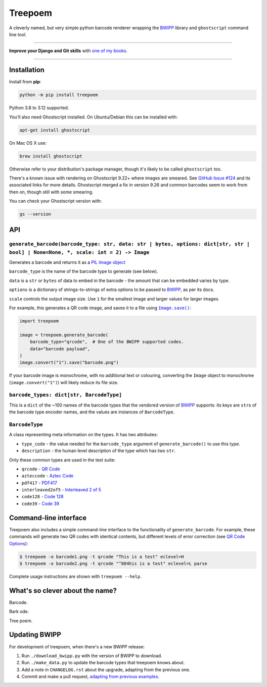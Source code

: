 ========
Treepoem
========

.. image:: https://img.shields.io/github/actions/workflow/status/adamchainz/treepoem/main.yml.svg?branch=main&style=for-the-badge
   :target: https://github.com/adamchainz/treepoem/actions?workflow=CI

.. image:: https://img.shields.io/pypi/v/treepoem.svg?style=for-the-badge
   :target: https://pypi.org/project/treepoem/

.. image:: https://img.shields.io/badge/code%20style-black-000000.svg?style=for-the-badge
   :target: https://github.com/psf/black

.. image:: https://img.shields.io/badge/pre--commit-enabled-brightgreen?logo=pre-commit&logoColor=white&style=for-the-badge
   :target: https://github.com/pre-commit/pre-commit
   :alt: pre-commit

A cleverly named, but very simple python barcode renderer wrapping the
BWIPP_ library and ``ghostscript`` command line tool.

----

**Improve your Django and Git skills** with `one of my books <https://adamj.eu/books/>`__.

----

Installation
============

Install from **pip**:

.. code-block:: sh

    python -m pip install treepoem

Python 3.8 to 3.12 supported.

You'll also need Ghostscript installed. On Ubuntu/Debian this can be installed
with:

.. code-block:: sh

    apt-get install ghostscript

On Mac OS X use:

.. code-block:: sh

    brew install ghostscript

Otherwise refer to your distribution's package manager, though it's likely to
be called ``ghostscript`` too.

There's a known issue with rendering on Ghostscript 9.22+ where images are
smeared. See
`GitHub Issue #124 <https://github.com/adamchainz/treepoem/issues/124>`_ and
its associated links for more details. Ghostscript merged a fix in version
9.26 and common barcodes seem to work from then on, though still with some
smearing.

You can check your Ghostscript version with:

.. code-block:: sh

    gs --version

API
===

``generate_barcode(barcode_type: str, data: str | bytes, options: dict[str, str | bool] | None=None, *, scale: int = 2) -> Image``
----------------------------------------------------------------------------------------------------------------------------------

Generates a barcode and returns it as a `PIL Image object <https://pillow.readthedocs.io/en/stable/reference/Image.html#the-image-class>`__

``barcode_type`` is the name of the barcode type to generate (see below).

``data`` is a ``str`` or ``bytes`` of data to embed in the barcode - the amount
that can be embedded varies by type.

``options`` is a dictionary of strings-to-strings of extra options to be passed
to BWIPP_, as per its docs.

``scale`` controls the output image size.
Use ``1`` for the smallest image and larger values for larger images.

For example, this generates a QR code image, and saves it to a file using |Image.save()|__:

.. |Image.save()| replace:: ``Image.save()``
__ https://pillow.readthedocs.io/en/stable/reference/Image.html#PIL.Image.Image.save

.. code-block:: python

   import treepoem

   image = treepoem.generate_barcode(
       barcode_type="qrcode",  # One of the BWIPP supported codes.
       data="barcode payload",
   )
   image.convert("1").save("barcode.png")

If your barcode image is monochrome, with no additional text or colouring, converting the ``Image`` object to monochrome (``image.convert("1")``) will likely reduce its file size.

``barcode_types: dict[str, BarcodeType]``
-----------------------------------------

This is a ``dict`` of the ~100 names of the barcode types that the vendored
version of BWIPP_ supports: its keys are ``str``\s of the barcode type encoder
names, and the values are instances of ``BarcodeType``.

``BarcodeType``
---------------

A class representing meta information on the types. It has two attributes:

* ``type_code`` - the value needed for the ``barcode_type`` argument of
  ``generate_barcode()`` to use this type.

* ``description`` - the human level description of the type
  which has two ``str``.

Only these common types are used in the test suite:

* ``qrcode`` - `QR Code`_

* ``azteccode`` - `Aztec Code`_

* ``pdf417`` - PDF417_

* ``interleaved2of5`` - `Interleaved 2 of 5`_

* ``code128`` - `Code 128`_

* ``code39`` - `Code 39`_

Command-line interface
======================

Treepoem also includes a simple command-line interface to the
functionality of ``generate_barcode``. For example, these commands
will generate two QR codes with identical contents, but different levels
of error correction (see `QR Code Options`_):

.. code-block:: sh

   $ treepoem -o barcode1.png -t qrcode "This is a test" eclevel=H
   $ treepoem -o barcode2.png -t qrcode "^084his is a test" eclevel=L parse

Complete usage instructions are shown with ``treepoem --help``.

What's so clever about the name?
================================

Barcode.

Bark ode.

Tree poem.

Updating BWIPP
==============

For development of treepoem, when there's a new BWIPP release:

1. Run ``./download_bwipp.py`` with the version of BWIPP to download.
2. Run ``./make_data.py`` to update the barcode types that treepoem knows about.
3. Add a note in ``CHANGELOG.rst`` about the upgrade, adapting from the previous one.
4. Commit and make a pull request, `adapting from previous examples <https://github.com/adamchainz/treepoem/pulls?utf8=%E2%9C%93&q=is%3Apr+is%3Aclosed+upgrade+bwipp>`__.

.. _BWIPP: https://github.com/bwipp/postscriptbarcode
.. _QR Code: https://github.com/bwipp/postscriptbarcode/wiki/QR-Code
.. _Aztec Code: https://github.com/bwipp/postscriptbarcode/wiki/Aztec-Code
.. _PDF417: https://github.com/bwipp/postscriptbarcode/wiki/PDF417
.. _Interleaved 2 of 5: https://github.com/bwipp/postscriptbarcode/wiki/Interleaved-2-of-5
.. _Code 128: https://github.com/bwipp/postscriptbarcode/wiki/Code-128
.. _Code 39: https://github.com/bwipp/postscriptbarcode/wiki/Code-39
.. _QR Code Options: https://github.com/bwipp/postscriptbarcode/wiki/QR-Code
